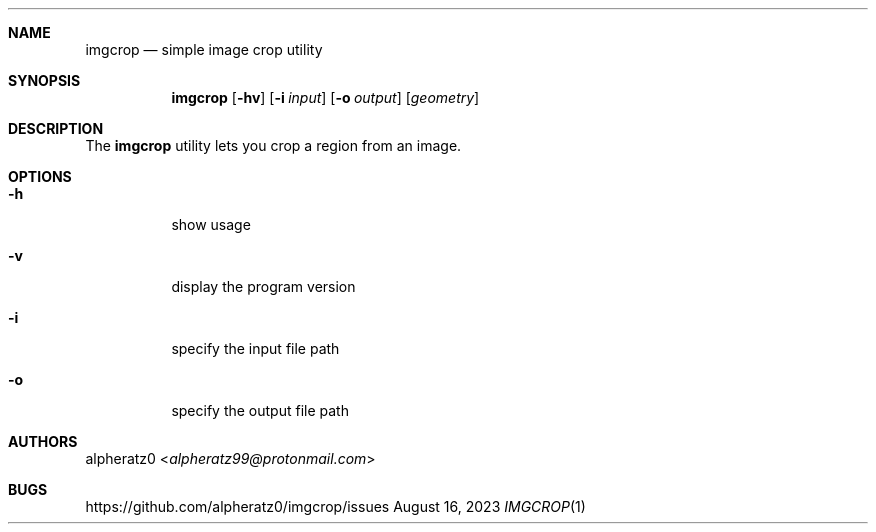 .Dd August 16, 2023
.Dt IMGCROP 1
.Sh NAME
.Nm imgcrop
.Nd simple image crop utility
.Sh SYNOPSIS
.Nm
.Op Fl hv
.Op Fl i Ar input
.Op Fl o Ar output
.Op Ar geometry
.Sh DESCRIPTION
The
.Nm
utility lets you crop a region from an image.
.Sh OPTIONS
.Bl -tag -width indent
.It Fl h
show usage
.It Fl v
display the program version
.It Fl i
specify the input file path
.It Fl o
specify the output file path
.El
.Sh AUTHORS
.An alpheratz0 Aq Mt alpheratz99@protonmail.com
.Sh BUGS
https://github.com/alpheratz0/imgcrop/issues
